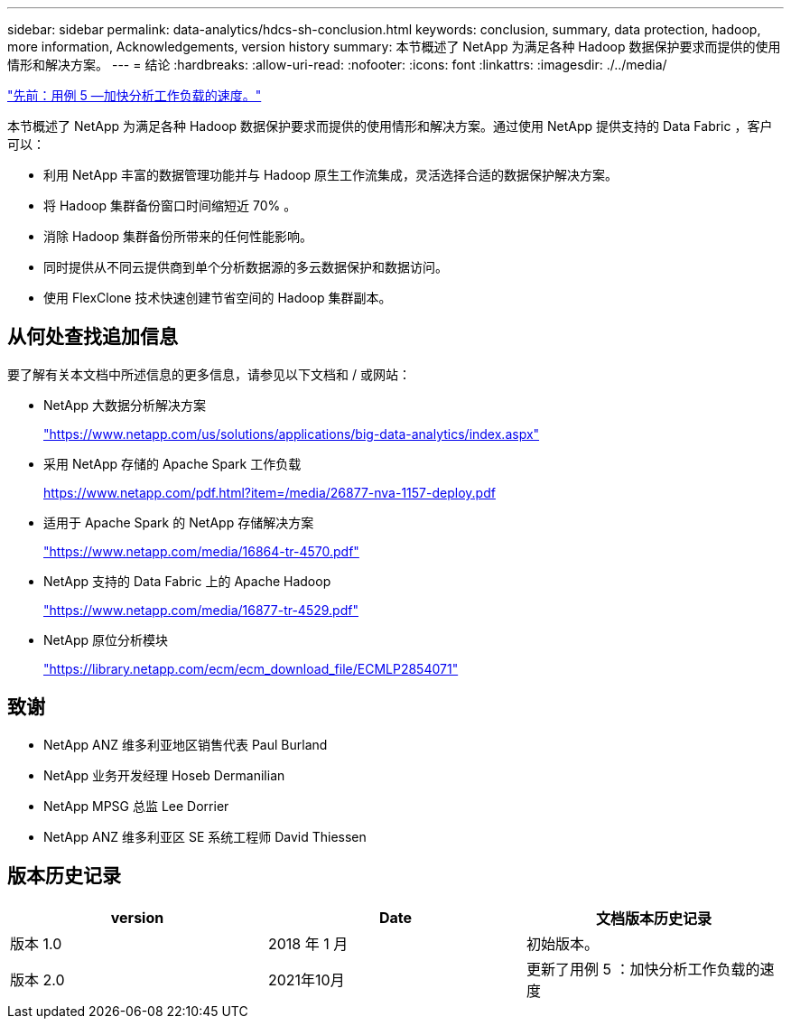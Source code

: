 ---
sidebar: sidebar 
permalink: data-analytics/hdcs-sh-conclusion.html 
keywords: conclusion, summary, data protection, hadoop, more information, Acknowledgements, version history 
summary: 本节概述了 NetApp 为满足各种 Hadoop 数据保护要求而提供的使用情形和解决方案。 
---
= 结论
:hardbreaks:
:allow-uri-read: 
:nofooter: 
:icons: font
:linkattrs: 
:imagesdir: ./../media/


link:hdcs-sh-use-case-5--accelerate-analytic-workloads.html["先前：用例 5 —加快分析工作负载的速度。"]

[role="lead"]
本节概述了 NetApp 为满足各种 Hadoop 数据保护要求而提供的使用情形和解决方案。通过使用 NetApp 提供支持的 Data Fabric ，客户可以：

* 利用 NetApp 丰富的数据管理功能并与 Hadoop 原生工作流集成，灵活选择合适的数据保护解决方案。
* 将 Hadoop 集群备份窗口时间缩短近 70% 。
* 消除 Hadoop 集群备份所带来的任何性能影响。
* 同时提供从不同云提供商到单个分析数据源的多云数据保护和数据访问。
* 使用 FlexClone 技术快速创建节省空间的 Hadoop 集群副本。




== 从何处查找追加信息

要了解有关本文档中所述信息的更多信息，请参见以下文档和 / 或网站：

* NetApp 大数据分析解决方案
+
https://www.netapp.com/us/solutions/applications/big-data-analytics/index.aspx["https://www.netapp.com/us/solutions/applications/big-data-analytics/index.aspx"^]

* 采用 NetApp 存储的 Apache Spark 工作负载
+
https://www.netapp.com/pdf.html?item=/media/26877-nva-1157-deploy.pdf["https://www.netapp.com/pdf.html?item=/media/26877-nva-1157-deploy.pdf"^]

* 适用于 Apache Spark 的 NetApp 存储解决方案
+
https://www.netapp.com/media/16864-tr-4570.pdf["https://www.netapp.com/media/16864-tr-4570.pdf"^]

* NetApp 支持的 Data Fabric 上的 Apache Hadoop
+
https://www.netapp.com/media/16877-tr-4529.pdf["https://www.netapp.com/media/16877-tr-4529.pdf"^]

* NetApp 原位分析模块
+
https://library.netapp.com/ecm/ecm_download_file/ECMLP2854071["https://library.netapp.com/ecm/ecm_download_file/ECMLP2854071"^]





== 致谢

* NetApp ANZ 维多利亚地区销售代表 Paul Burland
* NetApp 业务开发经理 Hoseb Dermanilian
* NetApp MPSG 总监 Lee Dorrier
* NetApp ANZ 维多利亚区 SE 系统工程师 David Thiessen




== 版本历史记录

|===
| version | Date | 文档版本历史记录 


| 版本 1.0 | 2018 年 1 月 | 初始版本。 


| 版本 2.0 | 2021年10月 | 更新了用例 5 ：加快分析工作负载的速度 
|===